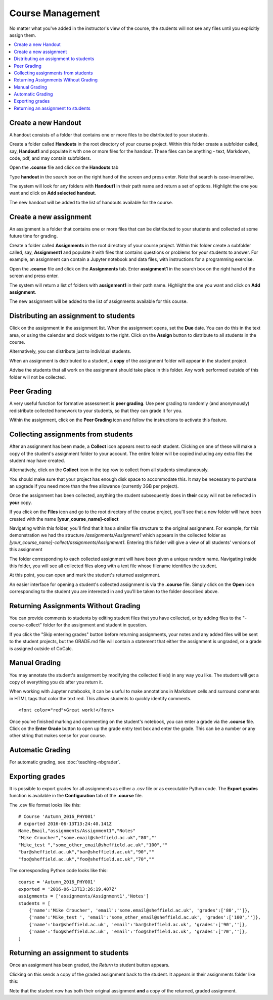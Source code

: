 =====================
Course Management
=====================

No matter what you've added in the instructor's view of the course, the students will not see any files until you explicitly assign them.

.. contents::
   :local:
   :depth: 2

.. index:: Courses; create handout
.. _create-handout:

Create a new Handout
===============================

A handout consists of a folder that contains one or more files to be distributed to your students.

Create a folder called **Handouts** in the root directory of your course project. Within this folder create a subfolder called, say, **Handout1** and populate it with one or more files for the handout. These files can be anything - text, Markdown, code, pdf, and may contain subfolders.

Open the **.course** file and click on the **Handouts** tab

.. image:: img/teaching/handout-course.png
     :width: 100%
     :alt: selecting the Handouts tab

Type **handout** in the search box on the right hand of the screen and press enter. Note that search is case-insensitive.

The system will look for any folders with **Handout1** in their path name and  return a set of options. Highlight the one you want and click on **Add selected handout**.

.. image:: img/teaching/find-handout.png
     :width: 100%
     :alt: entering a partial handout folder path in the handout search panel at right

The new handout will be added to the list of handouts available for the course.

.. index:: Courses; create assignment
.. _create-assignment:

Create a new assignment
===============================


An assignment is a folder that contains one or more files that can be distributed to your students and collected at some future time for grading.

Create a folder called **Assignments** in the root directory of your course project.
Within this folder create a subfolder called, say, **Assignment1** and populate it with files that contains questions or problems for your students to answer. For example, an assignment can contain a Jupyter notebook and data files, with instructions for a programming exercise.

Open the **.course** file and click on the **Assignments** tab.
Enter **assignment1** in the search box on the right hand of the screen and press enter.

The system will return a list of folders with **assignment1** in their path name. Highlight the one you want and click on **Add assignment**.

.. image:: img/teaching/find_assignment.png
     :width: 100%
     :alt: entering a partial assignment folder path in the assignment search panel at right

The new assignment will be added to the list of assignments available for this course.

.. image:: img/teaching/assignment_list.png
     :width: 75%
     :alt: first assignment has been added to assignment list

Distributing an assignment to students
======================================

Click on the assignment in the assignment list.
When the assignment opens, set the **Due** date. You can do this in the text area, or using the calendar and clock widgets to the right. Click on the **Assign** button to distribute to all students in the course.

.. image:: img/teaching/send_assignment.png
     :width: 100%
     :alt: distributing an assignment to all students

Alternatively, you can distribute just to individual students.

When an assignment is distributed to a student, a **copy** of the assignment folder will appear in the student project.

Advise the students that all work on the assignment should take place in this folder. Any work performed outside of this folder will not be collected.

Peer Grading
======================================

A very useful function for formative assessment is **peer grading**.
Use peer grading to randomly (and anonymously) redistribute collected homework to your students, so that they can grade it for you.

Within the assignment, click on the **Peer Grading** icon and follow the instructions to activate this feature.

.. image:: img/teaching/peer_grading_activation.png
     :width: 100%
     :alt: enabling peer grading for an assignment

Collecting assignments from students
======================================

After an assignment has been made, a **Collect** icon appears next to each student.
Clicking on one of these will make a copy of the student's assignment folder to your account.
The entire folder will be copied including any extra files the student may have created.

Alternatively, click on the **Collect** icon in the top row to collect from all students simultaneously.

.. image:: img/teaching/collect_assignment.png
     :width: 100%
     :alt: collecting an assignment from all students

You should make sure that your project has enough disk space to accommodate this.
It may be necessary to purchase an upgrade if you need more than the free allowance (currently 3GB per project).

Once the assignment has been collected, anything the student subsequently does in **their** copy will not be reflected in **your** copy.

If you click on the **Files** icon and go to the root directory of the course project, you'll see that a new folder will have been created with the name **[your_course_name]-collect**

.. image:: img/teaching/filelist_with_collect.png
     :width: 100%
     :alt: folder of collected assignment files appears in files list in instructor project

Navigating within this folder, you'll find that it has a similar file structure to the original assignment.
For example, for this demonstration we had the structure `/assignments/Assignment1` which appears in the collected folder as `[your_course_name]-collect/assignments/Assignment1`.
Entering this folder will give a view of all students' versions of this assignment

.. image:: img/teaching/collected_assignments.png
     :width: 100%
     :alt: "collect" folder for each student

The folder corresponding to each collected assignment will have been given a unique random name.
Navigating inside this folder, you will see all collected files along with a text file whose filename identifies the student.

.. image:: img/teaching/Identify_student.png
     :width: 100%
     :alt: student name appears under the folder with the 

At this point, you can open and mark the student's returned assignment.

An easier interface for opening a student's collected assignment is via the **.course** file.
Simply click on the **Open** icon corresponding to the student you are interested in and you'll be taken to the folder described above.

.. image:: img/teaching/open_assignment.png
     :width: 100%
     :alt: opening a collected assignment in the instructor project

.. _skip-entering-grades:

Returning Assignments Without Grading
=====================================

You can provide comments to students by editing student files that you have collected, or by adding files to the "-course-collect" folder for the assignment and student in question.

If you click the "Skip entering grades" button before returning assignments, your notes and any added files will be sent to the student projects, but the GRADE.md file will contain a statement that either the assignment is ungraded, or a grade is assigned outside of CoCalc.

.. image:: img/teaching/non-nbg-2.png
     :width: 100%
     :alt: Skip entering grades button in Assignments tab of course file


Manual Grading
=======================

You may annotate the student's assignment by modifying the collected file(s) in any way you like. The student will get a copy of everything you do after you return it.

When working with Jupyter notebooks, it can be useful to make annotations in Markdown cells and surround comments in HTML tags that color the text red. This allows students to quickly identify comments.

::

    <font color="red">Great work!</font>

.. image:: img/teaching/feedback.png
     :width: 50%
     :alt: highlighting instructor remark using html in a jupyter notebook markdown cell

Once you've finished marking and commenting on the student's notebook, you can enter a grade via the **.course** file.
Click on the **Enter Grade** button to open up the grade entry text box and enter the grade.
This can be a number or any other string that makes sense for your course.

.. image:: img/teaching/Enter_grade.png
     :width: 100%
     :alt: entering a grade for one student's assignment


Automatic Grading
=======================

For automatic grading, see :doc:`teaching-nbgrader`.

Exporting grades
======================================

It is possible to export grades for all assignments as either a .csv file or as executable Python code.
The **Export grades** function is available in the **Configuration** tab of the **.course** file.

.. image:: img/teaching/Export_grades.png
     :width: 66%
     :alt: exporting grades for all assignments from the Configuration tab

The .csv file format looks like this::

    # Course 'Autumn_2016_PHY001'
    # exported 2016-06-13T13:24:40.141Z
    Name,Email,"assignments/Assignment1","Notes"
    "Mike Croucher","some.email@sheffield.ac.uk","80",""
    "Mike_test ","some_other_email@sheffield.ac.uk","100",""
    "bar@sheffield.ac.uk","bar@sheffield.ac.uk","90",""
    "foo@sheffield.ac.uk","foo@sheffield.ac.uk","70",""

The corresponding Python code looks like this::

    course = 'Autumn_2016_PHY001'
    exported = '2016-06-13T13:26:19.407Z'
    assignments = ['assignments/Assignment1','Notes']
    students = [
        {'name':'Mike Croucher', 'email':'some.email@sheffield.ac.uk', 'grades':['80','']},
        {'name':'Mike_test ', 'email':'some_other_email@sheffield.ac.uk', 'grades':['100','']},
        {'name':'bar@sheffield.ac.uk', 'email':'bar@sheffield.ac.uk', 'grades':['90','']},
        {'name':'foo@sheffield.ac.uk', 'email':'foo@sheffield.ac.uk', 'grades':['70','']},
    ]

Returning an assignment to students
======================================

Once an assignment has been graded, the *Return* to student button appears.

.. image:: img/teaching/return_button.png
     :width: 100%
     :alt: return buttons appear as assignments are graded

Clicking on this sends a copy of the graded assignment back to the student.
It appears in their assignments folder like this:

.. image:: img/teaching/returned_assignment.png
     :width: 100%
     :alt: in the student project, a new folder appears for returned work from the instructor

Note that the student now has both their original assignment **and** a copy of the returned, graded assignment.
